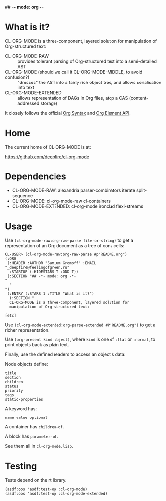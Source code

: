 ## -*- mode: org -*-
#+STARTUP: hidestars odd
#+AUTHOR: Samium Gromoff
#+EMAIL: _deepfire@feelingofgreen.ru

* What is it?

  CL-ORG-MODE is a three-component, layered solution for
  manipulation of Org-structured text:

  - CL-ORG-MODE-RAW ::
    provides tolerant parsing of Org-structured text into a semi-detailed AST
  - CL-ORG-MODE (should we call it CL-ORG-MODE-MIDDLE, to avoid confusion?) ::
    "dresses" the AST into a fairly rich object tree, and allows serialisation into text
  - CL-ORG-MODE-EXTENDED ::
    allows representation of DAGs in Org files, atop a CAS (content-addressed storage)

  It closely follows the official [[https://orgmode.org/worg/dev/org-syntax.html#Greater_Elements][Org Syntax]] and
  [[https://orgmode.org/worg/dev/org-element-api.html][Org Element API]].

* Home

  The current home of CL-ORG-MODE is at:

    https://github.com/deepfire/cl-org-mode

* Dependencies

  - CL-ORG-MODE-RAW:      alexandria parser-combinators iterate split-sequence
  - CL-ORG-MODE:          cl-org-mode-raw cl-containers
  - CL-ORG-MODE-EXTENDED: cl-org-mode ironclad flexi-streams

* Usage

Use =(cl-org-mode-raw:org-raw-parse file-or-string)= to get a
representation of an Org document as a tree of cons cells:

#+BEGIN_SRC text
CL-USER> (cl-org-mode-raw:org-raw-parse #p"README.org")
(:ORG
 (:HEADER :AUTHOR "Samium Gromoff" :EMAIL "_deepfire@feelingofgreen.ru"
  :STARTUP (:HIDESTARS T :ODD T))
 (:SECTION "## -*- mode: org -*-
"
  "
")
 (:ENTRY (:STARS 1 :TITLE "What is it?")
  (:SECTION "
  CL-ORG-MODE is a three-component, layered solution for
  manipulation of Org-structured text:

[etc]
#+end_src

Use =(cl-org-mode-extended:org-parse-extended #P"README.org")= to get
a richer representation.

Use =(org-present kind object)=, where =kind= is one of =:flat= or
=:normal=, to print objects back as plain text.

Finally, use the defined readers to access an object's data:

Node objects define:

#+BEGIN_SRC text
title
section
children
status
priority
tags
static-properties
#+end_src

A keyword has:

#+BEGIN_SRC text
name value optional
#+end_src

A container has =children-of=.

A block has =parameter-of=.

See them all in =cl-org-mode.lisp=.

* Testing

  Tests depend on the rt library.

  #+BEGIN_SRC common-lisp
  (asdf:oos 'asdf:test-op :cl-org-mode)
  (asdf:oos 'asdf:test-op :cl-org-mode-extended)
  #+END_SRC
